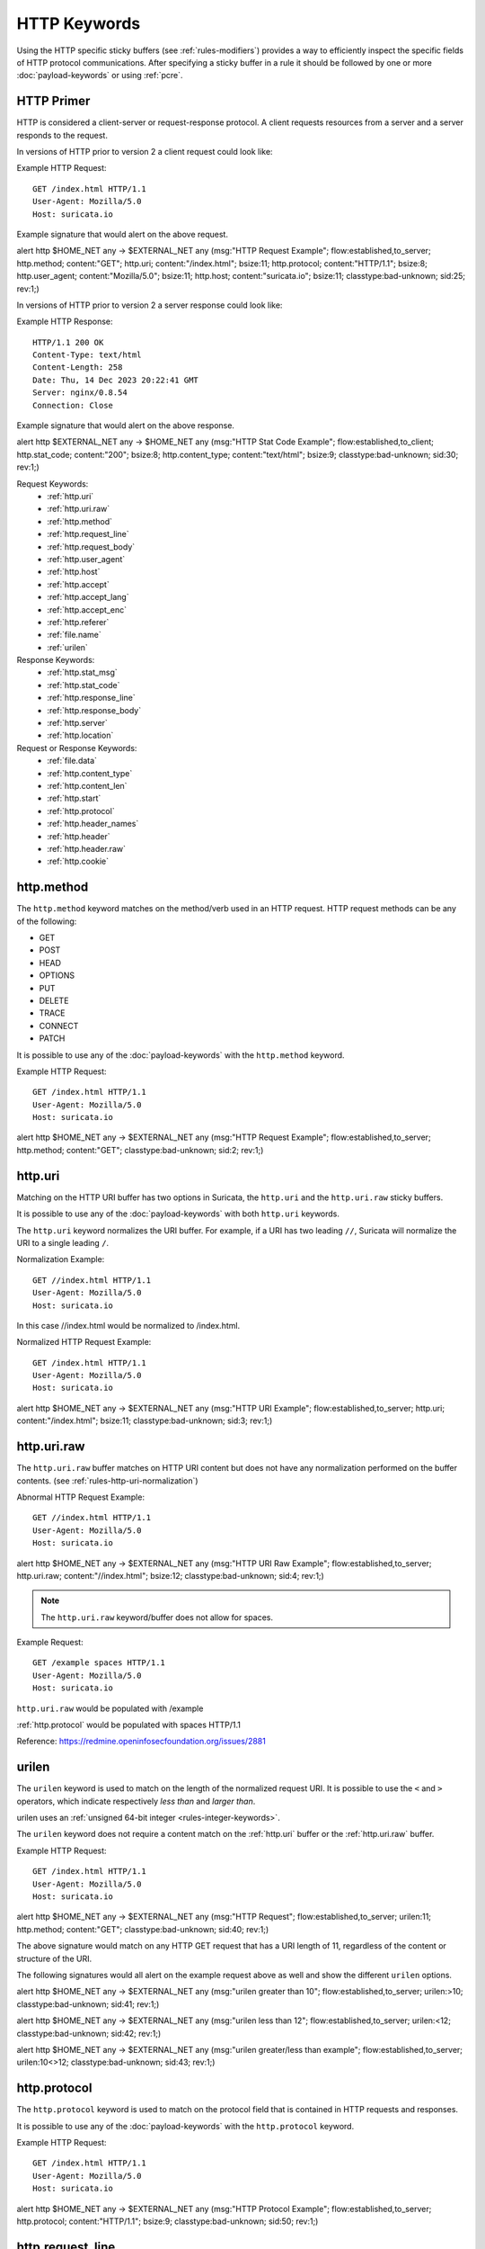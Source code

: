 HTTP Keywords
=============

.. role:: example-rule-action
.. role:: example-rule-header
.. role:: example-rule-options
.. role:: example-rule-emphasis

Using the HTTP specific sticky buffers (see :ref:`rules-modifiers`) provides a
way to efficiently inspect the specific fields of HTTP protocol communications.
After specifying a sticky buffer in a rule it should be followed by one or
more :doc:`payload-keywords` or using :ref:`pcre`.

HTTP Primer
-----------
HTTP is considered a client-server or request-response protocol. A client
requests resources from a server and a server responds to the request.

In versions of HTTP prior to version 2 a client request could look like:

Example HTTP Request::

  GET /index.html HTTP/1.1
  User-Agent: Mozilla/5.0
  Host: suricata.io

Example signature that would alert on the above request.

.. container:: example-rule

  alert http $HOME_NET any -> $EXTERNAL_NET any (msg:"HTTP Request Example"; \
  flow:established,to_server; :example-rule-options:`http.method; \
  content:"GET"; http.uri; content:"/index.html"; bsize:11; http.protocol; \
  content:"HTTP/1.1"; bsize:8; http.user_agent; content:"Mozilla/5.0"; bsize:11; \
  http.host; content:"suricata.io"; bsize:11;` classtype:bad-unknown; sid:25; rev:1;)

In versions of HTTP prior to version 2 a server response could look like:

Example HTTP Response::

  HTTP/1.1 200 OK
  Content-Type: text/html
  Content-Length: 258
  Date: Thu, 14 Dec 2023 20:22:41 GMT
  Server: nginx/0.8.54
  Connection: Close

Example signature that would alert on the above response.

.. container:: example-rule

  alert http $EXTERNAL_NET any -> $HOME_NET any (msg:"HTTP Stat Code Example"; \
  flow:established,to_client; :example-rule-options:`http.stat_code; \
  content:"200"; bsize:8; http.content_type; content:"text/html"; bsize:9;` \
  classtype:bad-unknown; sid:30; rev:1;)

Request Keywords:
 * :ref:`http.uri`
 * :ref:`http.uri.raw`
 * :ref:`http.method`
 * :ref:`http.request_line`
 * :ref:`http.request_body`
 * :ref:`http.user_agent`
 * :ref:`http.host`
 * :ref:`http.accept`
 * :ref:`http.accept_lang`
 * :ref:`http.accept_enc`
 * :ref:`http.referer`
 * :ref:`file.name`
 * :ref:`urilen`

Response Keywords:
 * :ref:`http.stat_msg`
 * :ref:`http.stat_code`
 * :ref:`http.response_line`
 * :ref:`http.response_body`
 * :ref:`http.server`
 * :ref:`http.location`

Request or Response Keywords:
 * :ref:`file.data`
 * :ref:`http.content_type`
 * :ref:`http.content_len`
 * :ref:`http.start`
 * :ref:`http.protocol`
 * :ref:`http.header_names`
 * :ref:`http.header`
 * :ref:`http.header.raw`
 * :ref:`http.cookie`

.. _http.method:

http.method
-----------

The ``http.method`` keyword matches on the method/verb used in an HTTP request.
HTTP request methods can be any of the following:

* GET
* POST
* HEAD
* OPTIONS
* PUT
* DELETE
* TRACE
* CONNECT
* PATCH

It is possible to use any of the :doc:`payload-keywords` with the ``http.method`` keyword.

Example HTTP Request::

  GET /index.html HTTP/1.1
  User-Agent: Mozilla/5.0
  Host: suricata.io

.. container:: example-rule

  alert http $HOME_NET any -> $EXTERNAL_NET any (msg:"HTTP Request Example"; \
  flow:established,to_server; :example-rule-options:`http.method; \
  content:"GET";` classtype:bad-unknown; sid:2; rev:1;)

.. _rules-http-uri-normalization:

.. _http.uri:

http.uri 
--------

Matching on the HTTP URI buffer has two options in Suricata, the ``http.uri``
and the ``http.uri.raw`` sticky buffers.

It is possible to use any of the :doc:`payload-keywords` with both ``http.uri``
keywords.

The ``http.uri`` keyword normalizes the URI buffer. For example, if a URI has two
leading ``//``, Suricata will normalize the URI to a single leading ``/``.

Normalization Example::

  GET //index.html HTTP/1.1
  User-Agent: Mozilla/5.0
  Host: suricata.io

In this case :example-rule-emphasis:`//index.html` would be normalized to 
:example-rule-emphasis:`/index.html`.

Normalized HTTP Request Example::

  GET /index.html HTTP/1.1
  User-Agent: Mozilla/5.0
  Host: suricata.io

.. container:: example-rule

  alert http $HOME_NET any -> $EXTERNAL_NET any (msg:"HTTP URI Example"; \
  flow:established,to_server; :example-rule-options:`http.uri; \
  content:"/index.html";` bsize:11; classtype:bad-unknown; sid:3; rev:1;)

.. _http.uri.raw:

http.uri.raw
------------

The ``http.uri.raw`` buffer matches on HTTP URI content but does not
have any normalization performed on the buffer contents.
(see :ref:`rules-http-uri-normalization`)

Abnormal HTTP Request Example::

  GET //index.html HTTP/1.1
  User-Agent: Mozilla/5.0
  Host: suricata.io

.. container:: example-rule

  alert http $HOME_NET any -> $EXTERNAL_NET any (msg:"HTTP URI Raw Example"; \
  flow:established,to_server; :example-rule-options:`http.uri.raw; \
  content:"//index.html";` bsize:12; classtype:bad-unknown; sid:4; rev:1;)

.. note:: The ``http.uri.raw`` keyword/buffer does not allow for spaces.

Example Request::

  GET /example spaces HTTP/1.1
  User-Agent: Mozilla/5.0
  Host: suricata.io

``http.uri.raw`` would be populated with :example-rule-header:`/example`

:ref:`http.protocol` would be populated with :example-rule-header:`spaces HTTP/1.1`

Reference: `https://redmine.openinfosecfoundation.org/issues/2881 <https://redmine.openinfosecfoundation.org/issues/2881>`_

.. _urilen:

urilen
------

The ``urilen`` keyword is used to match on the length of the normalized request
URI. It is possible to use the ``<`` and ``>`` operators, which
indicate respectively *less than* and *larger than*.

urilen uses an :ref:`unsigned 64-bit integer <rules-integer-keywords>`.

The ``urilen`` keyword does not require a content match on the :ref:`http.uri`
buffer or the :ref:`http.uri.raw` buffer.

Example HTTP Request::

  GET /index.html HTTP/1.1
  User-Agent: Mozilla/5.0
  Host: suricata.io

.. container:: example-rule

  alert http $HOME_NET any -> $EXTERNAL_NET any (msg:"HTTP Request"; \
  flow:established,to_server; :example-rule-options:`urilen:11;` \
  http.method; content:"GET"; classtype:bad-unknown; sid:40; rev:1;)

The above signature would match on any HTTP GET request that has a URI
length of 11, regardless of the content or structure of the URI.

The following signatures would all alert on the example request above as well
and show the different ``urilen`` options.

.. container:: example-rule

  alert http $HOME_NET any -> $EXTERNAL_NET any (msg:"urilen greater than 10"; \
  flow:established,to_server; :example-rule-options:`urilen:>10;` \
  classtype:bad-unknown; sid:41; rev:1;)

  alert http $HOME_NET any -> $EXTERNAL_NET any (msg:"urilen less than 12"; \
  flow:established,to_server; :example-rule-options:`urilen:<12;` \
  classtype:bad-unknown; sid:42; rev:1;)

  alert http $HOME_NET any -> $EXTERNAL_NET any (msg:"urilen greater/less than \
  example"; flow:established,to_server; :example-rule-options:`urilen:10<>12;` \
  classtype:bad-unknown; sid:43; rev:1;)

.. _http.protocol:

http.protocol
-------------

The ``http.protocol`` keyword is used to match on the protocol field that is
contained in HTTP requests and responses.

It is possible to use any of the :doc:`payload-keywords` with the
``http.protocol`` keyword.

Example HTTP Request::

  GET /index.html HTTP/1.1
  User-Agent: Mozilla/5.0
  Host: suricata.io

.. container:: example-rule

  alert http $HOME_NET any -> $EXTERNAL_NET any (msg:"HTTP Protocol Example"; \
  flow:established,to_server; :example-rule-options:`http.protocol; \
  content:"HTTP/1.1";` bsize:9; classtype:bad-unknown; sid:50; rev:1;)

.. _http.request_line:

http.request_line
-----------------

The ``http.request_line`` keyword is used to match on the entire contents of
the HTTP request line.

Example HTTP Request::

  GET /index.html HTTP/1.1
  User-Agent: Mozilla/5.0
  Host: suricata.io

.. container:: example-rule

  alert http $HOME_NET any -> $EXTERNAL_NET any (msg:"HTTP Request Example"; \
  flow:established,to_server; :example-rule-options:`http.request_line; \
  content:"GET /index.html HTTP/1.1";` bsize:24; classtype:bad-unknown; \
  sid:60; rev:1;)

.. note:: ``http.request_line`` does not include the trailing \\r\\n

.. _http.header:

http.header
-----------

Matching on HTTP headers has two options in Suricata, the ``http.header``
and the ``http.header.raw``.

It is possible to use any of the :doc:`payload-keywords` with both
``http.header`` keywords.

The ``http.header`` keyword normalizes the header contents. For example if
header contents contain trailing white-space or tab characters, those would be
removed.

To match on non-normalized header data, use the :ref:`http.header.raw` keyword.

Normalization Example::

  GET /index.html HTTP/1.1
  User-Agent: Mozilla/5.0     \r\n
  Host: suricata.io

Would be normalized to :example-rule-emphasis:`Mozilla/5.0\\r\\n`

Example HTTP Request::

  GET /index.html HTTP/1.1
  User-Agent: Mozilla/5.0
  Host: suricata.io

.. container:: example-rule

  alert http $HOME_NET any -> $EXTERNAL_NET any (msg:"HTTP Header Example 1"; \
  flow:established,to_server; :example-rule-options:`http.header; \
  content:"User-Agent|3a 20|Mozilla/5.0|0d 0a|";` classtype:bad-unknown; \
  sid:70; rev:1;)

  alert http $HOME_NET any -> $EXTERNAL_NET any (msg:"HTTP Header Example 2"; \
  flow:established,to_server; :example-rule-options:`http.header; \
  content:"Host|3a 20|suricata.io|0d 0a|";` classtype:bad-unknown; \
  sid:71; rev:1;)

  alert http $HOME_NET any -> $EXTERNAL_NET any (msg:"HTTP Header Example 3"; \
  flow:established,to_server; :example-rule-options:`http.header; \
  content:"User-Agent|3a 20|Mozilla/5.0|0d 0a|"; startswith; \
  content:"Host|3a 20|suricata.io|0d 0a|";` classtype:bad-unknown; \
  sid:72; rev:1;)

.. note:: There are headers that will not be included in the ``http.header``
  buffer, specifically the :ref:`http.cookie` buffer.

.. note:: If there are multiple values for the same header name, they are
  concatenated with a comma and space (", ") between each value.
  More information can be found in RFC 2616
  `<https://www.rfc-editor.org/rfc/rfc2616.html#section-4.2>`_

.. _http.header.raw:

http.header.raw
---------------

The ``http.header.raw`` buffer matches on HTTP header content but does not have
any normalization performed on the buffer contents (see :ref:`http.header`)

Abnormal HTTP Header Example::

  GET /index.html HTTP/1.1
  User-Agent: Mozilla/5.0
  User-Agent: Chrome
  Host: suricata.io

.. container:: example-rule

  alert http $HOME_NET any -> $EXTERNAL_NET any (msg:"HTTP Header Raw Example"; \
  flow:established,to_server; :example-rule-options:`http.header.raw; \
  content:"User-Agent|3a 20|Mozilla/5.0|0d 0a|"; \
  content:"User-Agent|3a 20|Chrome|0d 0a|";` classtype:bad-unknown; sid:73; rev:1;)

.. _http.cookie:

http.cookie
-----------

With the ``http.cookie`` sticky buffer it is possible to match
specifically on the HTTP cookie contents. Keywords like ``depth``,
``distance``, ``offset``, ``nocase`` and ``within`` can be used
with ``http.cookie``.

Note that cookies are passed in HTTP headers but Suricata extracts
the cookie data to ``http.cookie`` and will not match cookie content
put in the ``http.header`` sticky buffer.

Example of a cookie in a HTTP request:

Examples::

    GET / HTTP/1.1
    User-Agent: Mozilla/5.0
    Host: www.example.com
    Cookie: PHPSESSIONID=1234
    Connection: close

Example ``http.cookie`` keyword in a signature:

.. container:: example-rule

    alert http $HOME_NET any -> $EXTERNAL_NET any (msg:"HTTP Request
    with Cookie"; flow:established,to_server; http.method; content:"GET";
    http.uri; content:"/"; fast_pattern; :example-rule-emphasis:`http.cookie;
    content:"PHPSESSIONID="; startswith;` classtype:bad-unknown; sid:123;
    rev:1;)

.. _http.user_agent:

http.user_agent
---------------

The ``http.user_agent`` sticky buffer is part of the HTTP request
header. It makes it possible to match specifically on the value of the
User-Agent header. It is normalized in the sense that it does not
include the _"User-Agent: "_ header name and separator, nor does it
contain the trailing carriage return and line feed (CRLF). The keyword
can be used in combination with all previously mentioned content
modifiers like ``depth``, ``distance``, ``offset``, ``nocase`` and
``within``. Note that the ``pcre`` keyword can also inspect this
buffer when using the ``/V`` modifier.

Normalization: leading spaces **are not** part of this buffer. So
"User-Agent: \r\n" will result in an empty ``http.user_agent`` buffer.

Example of the User-Agent header in a HTTP request:


Example of the purpose of ``http.user_agent``:


Notes
~~~~~

-  The ``http.user_agent`` buffer will NOT include the header name,
   colon, or leading whitespace.  i.e. it will not include
   "User-Agent: ".

-  The ``http.user_agent`` buffer does not include a CRLF (0x0D
   0x0A) at the end.  If you want to match the end of the buffer, use a
   relative ``isdataat`` or a PCRE (although PCRE will be worse on
   performance).

-  If a request contains multiple "User-Agent" headers, the values will
   be concatenated in the ``http.user_agent`` buffer, in the order
   seen from top to bottom, with a comma and space (", ") between each
   of them.

   Example request::

          GET /test.html HTTP/1.1
          User-Agent: SuriTester/0.8
          User-Agent: GGGG

   ``http.user_agent`` buffer contents::

          SuriTester/0.8, GGGG

-  Corresponding PCRE modifier: ``V``

-  Using the ``http.user_agent`` buffer is more efficient when it
   comes to performance than using the ``http.header`` buffer (~10%
   better).

-  `https://blog.inliniac.net/2012/07/09/suricata-http\_user\_agent-vs-http\_header/ <https://blog.inliniac.net/2012/07/09/suricata-http_user_agent-vs-http_header/>`_

.. _http.accept:

http.accept
-----------

Sticky buffer to match on the HTTP Accept header. Only contains the header
value. The \\r\\n after the header are not part of the buffer.

Example::

    alert http any any -> any any (http.accept; content:"image/gif"; sid:1;)

.. _http.accept_enc:

http.accept_enc
---------------

Sticky buffer to match on the HTTP Accept-Encoding header. Only contains the
header value. The \\r\\n after the header are not part of the buffer.

Example::

    alert http any any -> any any (http.accept_enc; content:"gzip"; sid:1;)

.. _http.accept_lang:

http.accept_lang
----------------

Sticky buffer to match on the HTTP Accept-Language header. Only contains the
header value. The \\r\\n after the header are not part of the buffer.

Example::

    alert http any any -> any any (http.accept_lang; content:"en-us"; sid:1;)

.. _http.connection:

http.connection
---------------

Sticky buffer to match on the HTTP Connection header. Only contains the
header value. The \\r\\n after the header are not part of the buffer.

Example::

    alert http any any -> any any (http.connection; content:"keep-alive"; sid:1;)

.. _http.content_type:

http.content_type
-----------------

Sticky buffer to match on the HTTP Content-Type headers. Only contains the
header value. The \\r\\n after the header are not part of the buffer.

Use flow:to_server or flow:to_client to force inspection of request or response.

Examples::

    alert http any any -> any any (flow:to_server; \
            http.content_type; content:"x-www-form-urlencoded"; sid:1;)

    alert http any any -> any any (flow:to_client; \
            http.content_type; content:"text/javascript"; sid:2;)

.. _http.content_len:

http.content_len
----------------

Sticky buffer to match on the HTTP Content-Length headers. Only contains the
header value. The \\r\\n after the header are not part of the buffer.

Use flow:to_server or flow:to_client to force inspection of request or response.

Examples::

    alert http any any -> any any (flow:to_server; \
            http.content_len; content:"666"; sid:1;)

    alert http any any -> any any (flow:to_client; \
            http.content_len; content:"555"; sid:2;)

To do a numeric inspection of the content length, ``byte_test`` can be used.

Example, match if C-L is equal to or bigger than 8079::

    alert http any any -> any any (flow:to_client; \
            http.content_len; byte_test:0,>=,8079,0,string,dec; sid:3;)

.. _http.referer:

http.referer
---------------

Sticky buffer to match on the HTTP Referer header. Only contains the
header value. The \\r\\n after the header are not part of the buffer.

Example::

    alert http any any -> any any (http.referer; content:".php"; sid:1;)

.. _http.start:

http.start
----------

Inspect the start of a HTTP request or response. This will contain the
request/response line plus the request/response headers. Use flow:to_server
or flow:to_client to force inspection of request or response.

Example::

    alert http any any -> any any (http.start; content:"HTTP/1.1|0d 0a|User-Agent"; sid:1;)

The buffer contains the normalized headers and is terminated by an extra
\\r\\n to indicate the end of the headers.

.. _http.header_names:

http.header_names
-----------------

Inspect a buffer only containing the names of the HTTP headers. Useful
for making sure a header is not present or testing for a certain order
of headers.

Buffer starts with a \\r\\n and ends with an extra \\r\\n.

Example buffer::

    \\r\\nHost\\r\\n\\r\\n

Example rule::

    alert http any any -> any any (http.header_names; content:"|0d 0a|Host|0d 0a|"; sid:1;)

Example to make sure *only* Host is present::

    alert http any any -> any any (http.header_names; \
            content:"|0d 0a|Host|0d 0a 0d 0a|"; sid:1;)

Example to make sure *User-Agent* is directly after *Host*::

    alert http any any -> any any (http.header_names; \
            content:"|0d 0a|Host|0d 0a|User-Agent|0d 0a|"; sid:1;)

Example to make sure *User-Agent* is after *Host*, but not necessarily directly after::

    alert http any any -> any any (http.header_names; \
            content:"|0d 0a|Host|0d 0a|"; content:"|0a 0d|User-Agent|0d 0a|"; \
            distance:-2; sid:1;)

.. _http.request_body:

http.request_body
-----------------

With the ``http.request_body`` sticky buffer, it is possible to
match specifically and only on the HTTP request body. The keyword can
be used in combination with all previously mentioned content modifiers
like ``distance``, ``offset``, ``nocase``, ``within``, etc.

Example of ``http.request_body`` in a HTTP request:


Example of the purpose of ``http.client_body``:

Note: how much of the request/client body is inspected is controlled
in the :ref:`libhtp configuration section
<suricata-yaml-configure-libhtp>` via the ``request-body-limit``
setting.

``http.request_body`` replaces the previous keyword name: ```http_client_body``. You may continue
+to use the previous name, but it's recommended that rules be converted to use
+the new name.

.. _http.stat_code:

http.stat_code
--------------

With the ``http.stat_code`` sticky buffer, it is possible to match
specifically and only on the HTTP status code buffer. The keyword can
be used in combination with all previously mentioned content modifiers
like ``distance``, ``offset``, ``nocase``, ``within``, etc.

Example of ``http.stat_code`` in a HTTP response:


Example of the purpose of ``http.stat_code``:

.. _http.stat_msg:

http.stat_msg
-------------

With the ``http.stat_msg`` sticky buffer, it is possible to match
specifically and only on the HTTP status message buffer. The keyword
can be used in combination with all previously mentioned content
modifiers like ``depth``, ``distance``, ``offset``, ``nocase`` and
``within``.

Example of ``http.stat_msg`` in a HTTP response:

Example of the purpose of ``http.stat_msg``:

.. _http.response_line:

http.response_line
------------------

The ``http.response_line`` forces the whole HTTP response line to be inspected.

Example::

    alert http any any -> any any (http.response_line; content:"HTTP/1.0 200 OK"; sid:1;)

.. _http.response_body:

http.response_body
------------------

With the ``http.response_body`` sticky buffer, it is possible to
match specifically and only on the HTTP response body. The keyword can
be used in combination with all previously mentioned content modifiers
like ``distance``, ``offset``, ``nocase``, ``within``, etc.

Note: how much of the response/server body is inspected is controlled
in your :ref:`libhtp configuration section
<suricata-yaml-configure-libhtp>` via the ``response-body-limit``
setting.

Notes
~~~~~

-  Using ``http.response_body`` is similar to having content matches
   that come after ``file.data`` except that it doesn't permanently
   (unless reset) set the detection pointer to the beginning of the
   server response body. i.e. it is not a sticky buffer.

-  ``http.response_body`` will match on gzip decoded data just like
   ``file.data`` does.

-  Since ``http.response_body`` matches on a server response, it
   can't be used with the ``to_server`` or ``from_client`` flow
   directives.

-  Corresponding PCRE modifier: ``Q``

-  further notes at the ``file.data`` section below.

``http.response_body`` replaces the previous keyword name: ```http_server_body``. You may continue
+to use the previous name, but it's recommended that rules be converted to use
+the new name.

.. _http.server:

http.server
-----------

Sticky buffer to match on the HTTP Server headers. Only contains the
header value. The \\r\\n after the header are not part of the buffer.

Example::

    alert http any any -> any any (flow:to_client; \
            http.server; content:"Microsoft-IIS/6.0"; sid:1;)

.. _http.location:

http.location
-------------

Sticky buffer to match on the HTTP Location headers. Only contains the
header value. The \\r\\n after the header are not part of the buffer.

Example::

    alert http any any -> any any (flow:to_client; \
            http.location; content:"http://www.google.com"; sid:1;)

.. _http.host:

.. _http.host.raw:

http.host and http.host.raw
---------------------------

With the ``http.host`` sticky buffer, it is possible to
match specifically and only the normalized hostname.
The ``http.host.raw`` inspects the raw hostname.

The keyword can be used in combination with most of the content modifiers
like ``distance``, ``offset``, ``within``, etc.

The ``nocase`` keyword is not allowed anymore. Keep in mind that you need
to specify a lowercase pattern.

.. _http.request_header:

http.request_header
-------------------

Match on the name and value of a HTTP request header (HTTP1 or HTTP2).

For HTTP2, name and value get concatenated by ": ", colon and space.
To detect if a http2 header name contains ':',
the keyword ``http2.header_name`` can be used.

Examples::

  http.request_header; content:"agent: nghttp2";
  http.request_header; content:"custom-header: I love::colons";

``http.request_header`` is a 'sticky buffer'.

``http.request_header`` can be used as ``fast_pattern``.

.. _http.response_header:

http.response_header
--------------------

Match on the name and value of a HTTP response header (HTTP1 or HTTP2).

For HTTP2, name and value get concatenated by ": ", colon and space.
To detect if a http2 header name contains ':',
the keyword ``http2.header_name`` can be used.

Examples::

  http.response_header; content:"server: nghttp2";
  http.response_header; content:"custom-header: I love::colons";

``http.response_header`` is a 'sticky buffer'.

``http.response_header`` can be used as ``fast_pattern``.

Notes
~~~~~

-  ``http.host`` does not contain the port associated with
   the host (i.e. abc.com:1234). To match on the host and port
   or negate a host and port use ``http.host.raw``.

-  The ``http.host`` and ``http.host.raw`` buffers are populated
   from either the URI (if the full URI is present in the request like
   in a proxy request) or the HTTP Host header. If both are present, the
   URI is used.

-  The ``http.host`` and ``http.host.raw`` buffers will NOT
   include the header name, colon, or leading whitespace if populated
   from the Host header.  i.e. they will not include "Host: ".

-  The ``http.host`` and ``http.host.raw`` buffers do not
   include a CRLF (0x0D 0x0A) at the end.  If you want to match the end
   of the buffer, use a relative 'isdataat' or a PCRE (although PCRE
   will be worse on performance).

-  The ``http.host`` buffer is normalized to be all lower case.

-  The content match that ``http.host`` applies to must be all lower
   case or have the ``nocase`` flag set.

-  ``http.host.raw`` matches the unnormalized buffer so matching
   will be case-sensitive (unless ``nocase`` is set).

-  If a request contains multiple "Host" headers, the values will be
   concatenated in the ``http.host`` and ``http.host.raw``
   buffers, in the order seen from top to bottom, with a comma and space
   (", ") between each of them.

   Example request::

          GET /test.html HTTP/1.1
          Host: ABC.com
          Accept: */*
          Host: efg.net

   ``http.host`` buffer contents::

          abc.com, efg.net

   ``http.host.raw`` buffer contents::

          ABC.com, efg.net

-  Corresponding PCRE modifier (``http_host``): ``W``
-  Corresponding PCRE modifier (``http_raw_host``): ``Z``

.. _file.data:

file.data
---------

With ``file.data``, the HTTP response body is inspected, just like
with ``http.response_body``. The ``file.data`` keyword is a sticky buffer.
``file.data`` also works for HTTP request body and can be used in other
protocols than HTTP1.

Example::

  alert http any any -> any any (file.data; content:"abc"; content:"xyz";)


The ``file.data`` keyword affects all following content matches, until
the ``pkt_data`` keyword is encountered or it reaches the end of the
rule. This makes it a useful shortcut for applying many content
matches to the HTTP response body, eliminating the need to modify each
content match individually.

As the body of a HTTP response can be very large, it is inspected in
smaller chunks.

How much of the response/server body is inspected is controlled
in your :ref:`libhtp configuration section
<suricata-yaml-configure-libhtp>` via the ``response-body-limit``
setting.

If the HTTP body is a flash file compressed with 'deflate' or 'lzma',
it can be decompressed and ``file.data`` can match on the decompress data.
Flash decompression must be enabled under ``libhtp`` configuration:

::

    # Decompress SWF files.
    # 2 types: 'deflate', 'lzma', 'both' will decompress deflate and lzma
    # compress-depth:
    # Specifies the maximum amount of data to decompress,
    # set 0 for unlimited.
    # decompress-depth:
    # Specifies the maximum amount of decompressed data to obtain,
    # set 0 for unlimited.
    swf-decompression:
      enabled: yes
      type: both
      compress-depth: 0
      decompress-depth: 0

Notes
~~~~~

-  file.data is the preferred notation, however, file_data is still
   recognized by the engine and works as well.

-  If a HTTP body is using gzip or deflate, ``file.data`` will match
   on the decompressed data.

-  Negated matching is affected by the chunked inspection. E.g.
   'content:!"<html";' could not match on the first chunk, but would
   then possibly match on the 2nd. To avoid this, use a depth setting.
   The depth setting takes the body size into account.
   Assuming that the ``response-body-minimal-inspect-size`` is bigger
   than 1k, 'content:!"<html"; depth:1024;' can only match if the
   pattern '<html' is absent from the first inspected chunk.

-  Refer to :doc:`file-keywords` for additional information.

Multiple Buffer Matching
~~~~~~~~~~~~~~~~~~~~~~~~

``file.data`` supports multiple buffer matching, see :doc:`multi-buffer-matching`.

.. _file.name:

file.name
---------

The ``file.name`` keyword can be used at the HTTP application level.

Example::

  alert http any any -> any any (msg:"http layer file.name keyword usage"; \
  file.name; content:"picture.jpg"; classtype:bad-unknown; sid:1; rev:1;)

For additional information on the ``file.name`` keyword, see :doc:`file-keywords`.